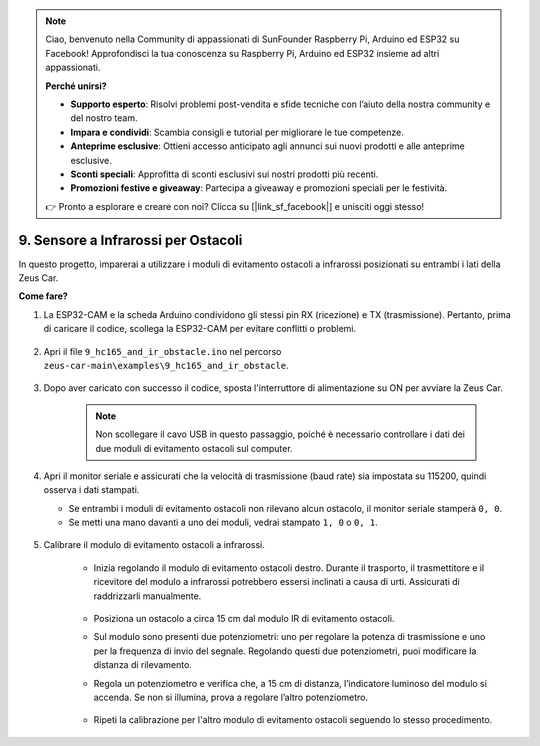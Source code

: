 .. note:: 

    Ciao, benvenuto nella Community di appassionati di SunFounder Raspberry Pi, Arduino ed ESP32 su Facebook! Approfondisci la tua conoscenza su Raspberry Pi, Arduino ed ESP32 insieme ad altri appassionati.

    **Perché unirsi?**

    - **Supporto esperto**: Risolvi problemi post-vendita e sfide tecniche con l’aiuto della nostra community e del nostro team.
    - **Impara e condividi**: Scambia consigli e tutorial per migliorare le tue competenze.
    - **Anteprime esclusive**: Ottieni accesso anticipato agli annunci sui nuovi prodotti e alle anteprime esclusive.
    - **Sconti speciali**: Approfitta di sconti esclusivi sui nostri prodotti più recenti.
    - **Promozioni festive e giveaway**: Partecipa a giveaway e promozioni speciali per le festività.

    👉 Pronto a esplorare e creare con noi? Clicca su [|link_sf_facebook|] e unisciti oggi stesso!

9. Sensore a Infrarossi per Ostacoli
========================================

In questo progetto, imparerai a utilizzare i moduli di evitamento ostacoli a infrarossi posizionati su entrambi i lati della Zeus Car.

**Come fare?**

#. La ESP32-CAM e la scheda Arduino condividono gli stessi pin RX (ricezione) e TX (trasmissione). Pertanto, prima di caricare il codice, scollega la ESP32-CAM per evitare conflitti o problemi.

    .. image:: img/unplug_cam.png
        :width: 400
        :align: center


#. Apri il file ``9_hc165_and_ir_obstacle.ino`` nel percorso ``zeus-car-main\examples\9_hc165_and_ir_obstacle``.

    .. raw:: html

        <iframe src=https://create.arduino.cc/editor/sunfounder01/3486be01-6b0e-4e84-86f6-9bdadafa1f48/preview?embed style="height:510px;width:100%;margin:10px 0" frameborder=0></iframe>

#. Dopo aver caricato con successo il codice, sposta l'interruttore di alimentazione su ON per avviare la Zeus Car.

    .. note::
        Non scollegare il cavo USB in questo passaggio, poiché è necessario controllare i dati dei due moduli di evitamento ostacoli sul computer.

#. Apri il monitor seriale e assicurati che la velocità di trasmissione (baud rate) sia impostata su 115200, quindi osserva i dati stampati.

   * Se entrambi i moduli di evitamento ostacoli non rilevano alcun ostacolo, il monitor seriale stamperà ``0, 0``.
   * Se metti una mano davanti a uno dei moduli, vedrai stampato ``1, 0`` o ``0, 1``.

    .. image:: img/ar_serial.png

#. Calibrare il modulo di evitamento ostacoli a infrarossi.

    * Inizia regolando il modulo di evitamento ostacoli destro. Durante il trasporto, il trasmettitore e il ricevitore del modulo a infrarossi potrebbero essersi inclinati a causa di urti. Assicurati di raddrizzarli manualmente.

            .. raw:: html

                <video loop autoplay muted style = "max-width:80%">
                    <source src="../_static/video/toggle_avoid.mp4"  type="video/mp4">
                    Your browser does not support the video tag.
                </video>

            .. raw:: html
                
                <br/> <br/>  

    * Posiziona un ostacolo a circa 15 cm dal modulo IR di evitamento ostacoli.
    * Sul modulo sono presenti due potenziometri: uno per regolare la potenza di trasmissione e uno per la frequenza di invio del segnale. Regolando questi due potenziometri, puoi modificare la distanza di rilevamento.
    * Regola un potenziometro e verifica che, a 15 cm di distanza, l’indicatore luminoso del modulo si accenda. Se non si illumina, prova a regolare l’altro potenziometro.

        .. image:: img/zeus_ir_avoid.jpg

    * Ripeti la calibrazione per l'altro modulo di evitamento ostacoli seguendo lo stesso procedimento.
